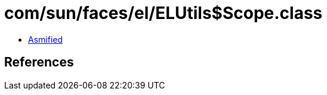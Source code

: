 = com/sun/faces/el/ELUtils$Scope.class

 - link:ELUtils$Scope-asmified.java[Asmified]

== References

